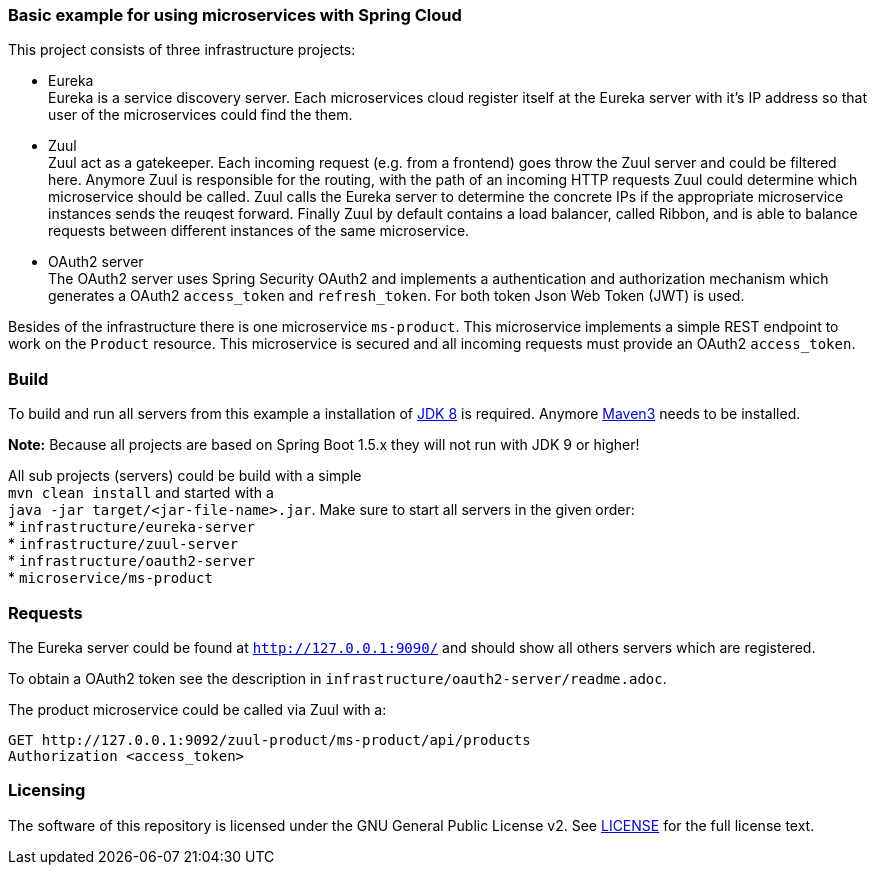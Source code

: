=== Basic example for using microservices with Spring Cloud

This project consists of three infrastructure projects:

* Eureka +
Eureka is a service discovery server. Each microservices cloud register itself at the Eureka server with it's IP address
so that user of the microservices could find the them.

* Zuul +
Zuul act as a gatekeeper. Each incoming request (e.g. from a frontend) goes throw the Zuul server and could be filtered
here. Anymore Zuul is responsible for the routing, with the path of an incoming HTTP requests Zuul could determine which
microservice should be called. Zuul calls the Eureka server to determine the concrete IPs if the appropriate
microservice instances sends the reuqest forward. Finally Zuul by default contains a load balancer, called Ribbon, and
is able to balance requests between different instances of the same microservice.

* OAuth2 server +
The OAuth2 server uses Spring Security OAuth2 and implements a authentication and authorization mechanism which
generates a OAuth2 `access_token` and `refresh_token`. For both token Json Web Token (JWT) is used.

Besides of the infrastructure there is one microservice `ms-product`. This microservice implements a simple REST
endpoint to work on the `Product` resource. This microservice is secured and all incoming requests must provide an
OAuth2 `access_token`.

=== Build

To build and run all servers from this example a installation of
http://www.oracle.com/technetwork/java/javase/downloads/index.html[JDK 8] is required. Anymore
http://maven.apache.org[Maven3] needs to be installed.

*Note:* Because all projects are based on Spring Boot 1.5.x they will not run with JDK 9 or higher!


All sub projects (servers) could be build with a simple +
`mvn clean install` and started with a +
`java -jar target/<jar-file-name>.jar`.
Make sure to start all servers in the given order: +
* `infrastructure/eureka-server`  +
* `infrastructure/zuul-server`  +
* `infrastructure/oauth2-server` +
* `microservice/ms-product` +

=== Requests

The Eureka server could be found at `http://127.0.0.1:9090/` and should show all others servers which are registered.

To obtain a OAuth2 token see the description in `infrastructure/oauth2-server/readme.adoc`.

The product microservice could be called via Zuul with a:
```
GET http://127.0.0.1:9092/zuul-product/ms-product/api/products
Authorization <access_token>
```

=== Licensing
The software of this repository is licensed under the GNU General Public License v2. See
https://www.gnu.org/licenses/gpl-2.0.html[LICENSE] for the full license text.
